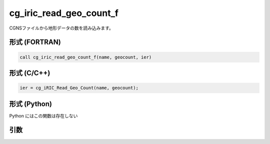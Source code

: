 cg_iric_read_geo_count_f
========================

CGNSファイルから地形データの数を読み込みます。

形式 (FORTRAN)
---------------
.. code-block:: fortran

   call cg_iric_read_geo_count_f(name, geocount, ier)

形式 (C/C++)
---------------
.. code-block:: c

   ier = cg_iRIC_Read_Geo_Count(name, geocount);

形式 (Python)
---------------

Python にはこの関数は存在しない

引数
----

.. csv-table:: cg_iric_read_geo_count_f の引数
   :file: cg_iric_read_geo_count_f_args.csv
   :header-rows: 1

